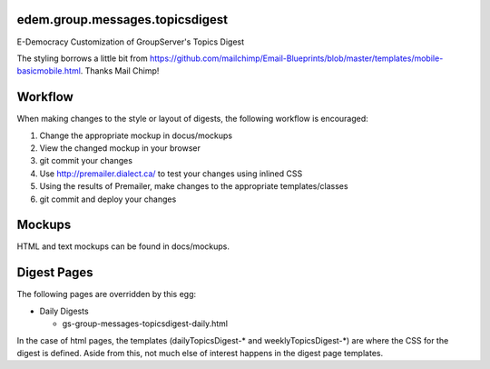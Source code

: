 edem.group.messages.topicsdigest
================================

E-Democracy Customization of GroupServer's Topics Digest

The styling borrows a little bit from https://github.com/mailchimp/Email-Blueprints/blob/master/templates/mobile-basicmobile.html. 
Thanks Mail Chimp! 

Workflow
========

When making changes to the style or layout of digests, the following workflow is encouraged:

1. Change the appropriate mockup in docus/mockups
2. View the changed mockup in your browser
3. git commit your changes
4. Use http://premailer.dialect.ca/ to test your changes using inlined CSS
5. Using the results of Premailer, make changes to the appropriate templates/classes
6. git commit and deploy your changes

Mockups
=======

HTML and text mockups can be found in docs/mockups.

Digest Pages
===========

The following pages are overridden by this egg:

* Daily Digests

  * gs-group-messages-topicsdigest-daily.html

In the case of html pages, the templates (dailyTopicsDigest-* and weeklyTopicsDigest-*) 
are where the CSS for the digest is defined. Aside from this, not much else of 
interest happens in the digest page templates.
